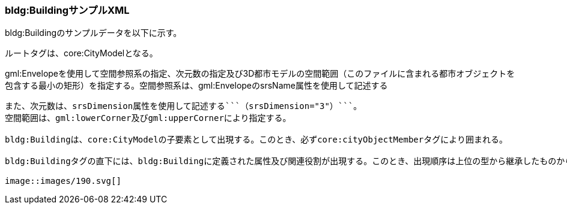 [[tocC_12]]
=== bldg:BuildingサンプルXML

bldg:Buildingのサンプルデータを以下に示す。

ルートタグは、core:CityModelとなる。

gml:Envelopeを使用して空間参照系の指定、次元数の指定及び3D都市モデルの空間範囲（このファイルに含まれる都市オブジェクトを包含する最小の矩形）を指定する。空間参照系は、gml:EnvelopeのsrsName属性を使用して記述する
```（srsName="http://www.opengis.net/def/crs/EPSG/0/6697"）```。
また、次元数は、srsDimension属性を使用して記述する```（srsDimension="3"）```。
空間範囲は、gml:lowerCorner及びgml:upperCornerにより指定する。

bldg:Buildingは、core:CityModelの子要素として出現する。このとき、必ずcore:cityObjectMemberタグにより囲まれる。

bldg:Buildingタグの直下には、bldg:Buildingに定義された属性及び関連役割が出現する。このとき、出現順序は上位の型から継承したものから順に出現する。まず、gml:_Featureから継承した属性（例：gml:name）が出現する。次に、core:_CityObjectから継承するタグが出現する。さらに、bldg:_AbstractBuildingから継承するタグ（例：bldg:usage）が出現する。最後にi-URで定義されたタグ（例：uro:buildingIDAttribute、uro:buildingDisasterRiskAttribute）が出現する。

image::images/190.svg[]
